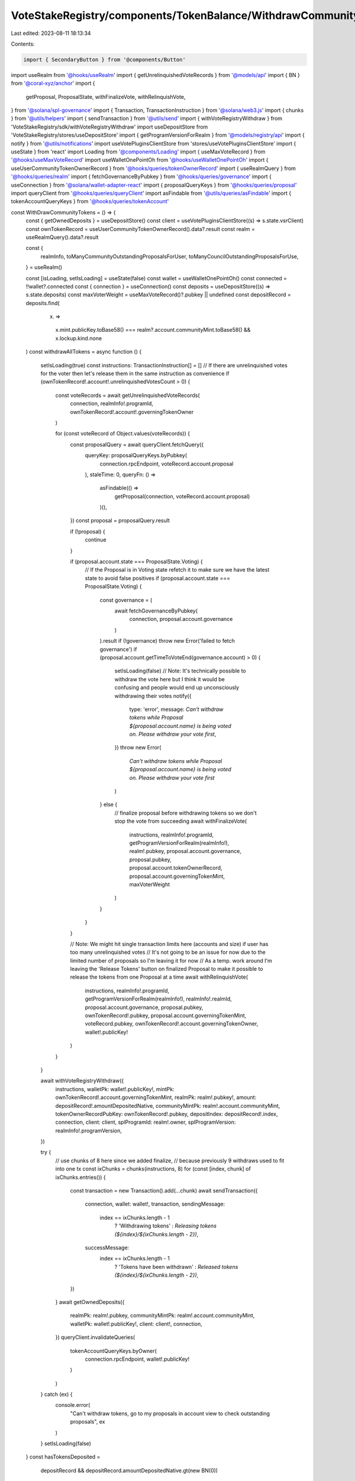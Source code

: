 VoteStakeRegistry/components/TokenBalance/WithdrawCommunityTokensBtn.tsx
========================================================================

Last edited: 2023-08-11 18:13:34

Contents:

.. code-block:: tsx

    import { SecondaryButton } from '@components/Button'
import useRealm from '@hooks/useRealm'
import { getUnrelinquishedVoteRecords } from '@models/api'
import { BN } from '@coral-xyz/anchor'
import {
  getProposal,
  ProposalState,
  withFinalizeVote,
  withRelinquishVote,
} from '@solana/spl-governance'
import { Transaction, TransactionInstruction } from '@solana/web3.js'
import { chunks } from '@utils/helpers'
import { sendTransaction } from '@utils/send'
import { withVoteRegistryWithdraw } from 'VoteStakeRegistry/sdk/withVoteRegistryWithdraw'
import useDepositStore from 'VoteStakeRegistry/stores/useDepositStore'
import { getProgramVersionForRealm } from '@models/registry/api'
import { notify } from '@utils/notifications'
import useVotePluginsClientStore from 'stores/useVotePluginsClientStore'
import { useState } from 'react'
import Loading from '@components/Loading'
import { useMaxVoteRecord } from '@hooks/useMaxVoteRecord'
import useWalletOnePointOh from '@hooks/useWalletOnePointOh'
import { useUserCommunityTokenOwnerRecord } from '@hooks/queries/tokenOwnerRecord'
import { useRealmQuery } from '@hooks/queries/realm'
import { fetchGovernanceByPubkey } from '@hooks/queries/governance'
import { useConnection } from '@solana/wallet-adapter-react'
import { proposalQueryKeys } from '@hooks/queries/proposal'
import queryClient from '@hooks/queries/queryClient'
import asFindable from '@utils/queries/asFindable'
import { tokenAccountQueryKeys } from '@hooks/queries/tokenAccount'

const WithDrawCommunityTokens = () => {
  const { getOwnedDeposits } = useDepositStore()
  const client = useVotePluginsClientStore((s) => s.state.vsrClient)
  const ownTokenRecord = useUserCommunityTokenOwnerRecord().data?.result
  const realm = useRealmQuery().data?.result

  const {
    realmInfo,
    toManyCommunityOutstandingProposalsForUser,
    toManyCouncilOutstandingProposalsForUse,
  } = useRealm()

  const [isLoading, setIsLoading] = useState(false)
  const wallet = useWalletOnePointOh()
  const connected = !!wallet?.connected
  const { connection } = useConnection()
  const deposits = useDepositStore((s) => s.state.deposits)
  const maxVoterWeight = useMaxVoteRecord()?.pubkey || undefined
  const depositRecord = deposits.find(
    (x) =>
      x.mint.publicKey.toBase58() === realm?.account.communityMint.toBase58() &&
      x.lockup.kind.none
  )
  const withdrawAllTokens = async function () {
    setIsLoading(true)
    const instructions: TransactionInstruction[] = []
    // If there are unrelinquished votes for the voter then let's release them in the same instruction as convenience
    if (ownTokenRecord!.account!.unrelinquishedVotesCount > 0) {
      const voteRecords = await getUnrelinquishedVoteRecords(
        connection,
        realmInfo!.programId,
        ownTokenRecord!.account!.governingTokenOwner
      )

      for (const voteRecord of Object.values(voteRecords)) {
        const proposalQuery = await queryClient.fetchQuery({
          queryKey: proposalQueryKeys.byPubkey(
            connection.rpcEndpoint,
            voteRecord.account.proposal
          ),
          staleTime: 0,
          queryFn: () =>
            asFindable(() =>
              getProposal(connection, voteRecord.account.proposal)
            )(),
        })
        const proposal = proposalQuery.result

        if (!proposal) {
          continue
        }

        if (proposal.account.state === ProposalState.Voting) {
          // If the Proposal is in Voting state refetch it to make sure we have the latest state to avoid false positives
          if (proposal.account.state === ProposalState.Voting) {
            const governance = (
              await fetchGovernanceByPubkey(
                connection,
                proposal.account.governance
              )
            ).result
            if (!governance) throw new Error('failed to fetch governance')
            if (proposal.account.getTimeToVoteEnd(governance.account) > 0) {
              setIsLoading(false)
              // Note: It's technically possible to withdraw the vote here but I think it would be confusing and people would end up unconsciously withdrawing their votes
              notify({
                type: 'error',
                message: `Can't withdraw tokens while Proposal ${proposal.account.name} is being voted on. Please withdraw your vote first`,
              })
              throw new Error(
                `Can't withdraw tokens while Proposal ${proposal.account.name} is being voted on. Please withdraw your vote first`
              )
            } else {
              // finalize proposal before withdrawing tokens so we don't stop the vote from succeeding
              await withFinalizeVote(
                instructions,
                realmInfo!.programId,
                getProgramVersionForRealm(realmInfo!),
                realm!.pubkey,
                proposal.account.governance,
                proposal.pubkey,
                proposal.account.tokenOwnerRecord,
                proposal.account.governingTokenMint,
                maxVoterWeight
              )
            }
          }
        }

        // Note: We might hit single transaction limits here (accounts and size) if user has too many unrelinquished votes
        // It's not going to be an issue for now due to the limited number of proposals so I'm leaving it for now
        // As a temp. work around I'm leaving the 'Release Tokens' button on finalized Proposal to make it possible to release the tokens from one Proposal at a time
        await withRelinquishVote(
          instructions,
          realmInfo!.programId,
          getProgramVersionForRealm(realmInfo!),
          realmInfo!.realmId,
          proposal.account.governance,
          proposal.pubkey,
          ownTokenRecord!.pubkey,
          proposal.account.governingTokenMint,
          voteRecord.pubkey,
          ownTokenRecord!.account.governingTokenOwner,
          wallet!.publicKey!
        )
      }
    }

    await withVoteRegistryWithdraw({
      instructions,
      walletPk: wallet!.publicKey!,
      mintPk: ownTokenRecord!.account.governingTokenMint,
      realmPk: realm!.pubkey!,
      amount: depositRecord!.amountDepositedNative,
      communityMintPk: realm!.account.communityMint,
      tokenOwnerRecordPubKey: ownTokenRecord!.pubkey,
      depositIndex: depositRecord!.index,
      connection,
      client: client,
      splProgramId: realm!.owner,
      splProgramVersion: realmInfo!.programVersion,
    })

    try {
      // use chunks of 8 here since we added finalize,
      // because previously 9 withdraws used to fit into one tx
      const ixChunks = chunks(instructions, 8)
      for (const [index, chunk] of ixChunks.entries()) {
        const transaction = new Transaction().add(...chunk)
        await sendTransaction({
          connection,
          wallet: wallet!,
          transaction,
          sendingMessage:
            index == ixChunks.length - 1
              ? 'Withdrawing tokens'
              : `Releasing tokens (${index}/${ixChunks.length - 2})`,
          successMessage:
            index == ixChunks.length - 1
              ? 'Tokens have been withdrawn'
              : `Released tokens (${index}/${ixChunks.length - 2})`,
        })
      }
      await getOwnedDeposits({
        realmPk: realm!.pubkey,
        communityMintPk: realm!.account.communityMint,
        walletPk: wallet!.publicKey!,
        client: client!,
        connection,
      })
      queryClient.invalidateQueries(
        tokenAccountQueryKeys.byOwner(
          connection.rpcEndpoint,
          wallet!.publicKey!
        )
      )
    } catch (ex) {
      console.error(
        "Can't withdraw tokens, go to my proposals in account view to check outstanding proposals",
        ex
      )
    }
    setIsLoading(false)
  }
  const hasTokensDeposited =
    depositRecord && depositRecord.amountDepositedNative.gt(new BN(0))
  const withdrawTooltipContent = !connected
    ? 'Connect your wallet to withdraw'
    : !hasTokensDeposited
    ? "You don't have any tokens deposited to withdraw."
    : toManyCouncilOutstandingProposalsForUse ||
      toManyCommunityOutstandingProposalsForUser
    ? "You don't have any governance tokens to withdraw."
    : ''
  return (
    <SecondaryButton
      tooltipMessage={withdrawTooltipContent}
      className="sm:w-1/2"
      disabled={
        !connected ||
        !hasTokensDeposited ||
        toManyCommunityOutstandingProposalsForUser ||
        toManyCouncilOutstandingProposalsForUse ||
        isLoading ||
        wallet?.publicKey?.toBase58() !==
          ownTokenRecord?.account.governingTokenOwner.toBase58()
      }
      onClick={withdrawAllTokens}
    >
      {isLoading ? <Loading></Loading> : 'Withdraw'}
    </SecondaryButton>
  )
}

export default WithDrawCommunityTokens


